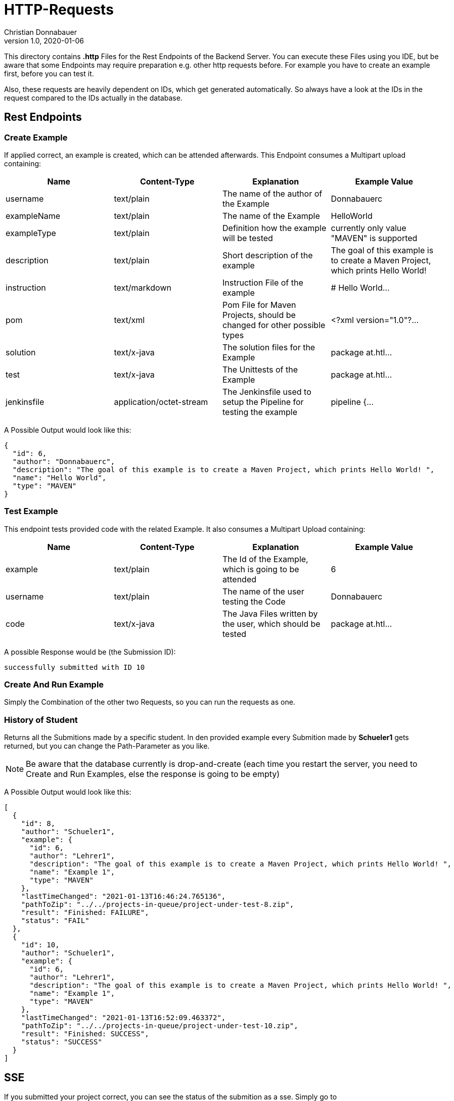 = HTTP-Requests
Christian Donnabauer
1.0, 2020-01-06
:source-highlighter: rouge

:icons: font
:toc: left


This directory contains **.http** Files for the Rest Endpoints of the Backend Server. You can
execute these Files using you IDE, but be aware that some Endpoints may require preparation
e.g. other http requests before. For example you have to create an example first, before you
can test it.

Also, these requests are heavily dependent on IDs, which get generated automatically. So
always have a look at the IDs in the request compared to the IDs actually in the database.

== Rest Endpoints

=== Create Example
If applied correct, an example is created, which can be attended afterwards. This Endpoint
consumes a Multipart upload containing:

[%header,cols=4*]
|===
|Name
|Content-Type
|Explanation
|Example Value

|username
|text/plain
|The name of the author of the Example
|Donnabauerc

|exampleName
|text/plain
|The name of the Example
|HelloWorld

|exampleType
|text/plain
|Definition how the example will be tested
|currently only value "MAVEN" is supported

|description
|text/plain
|Short description of the example
|The goal of this example is to create a Maven Project, which prints Hello World!

|instruction
|text/markdown
|Instruction File of the example
|# Hello World...

|pom
|text/xml
|Pom File for Maven Projects, should be changed for other possible types
|<?xml version="1.0"?...

|solution
|text/x-java
|The solution files for the Example
|package at.htl...

|test
|text/x-java
|The Unittests of the Example
|package at.htl...

|jenkinsfile
|application/octet-stream
|The Jenkinsfile used to setup the Pipeline for testing the example
|pipeline {...

|===

A Possible Output would look like this:

[source,json]
----
{
  "id": 6,
  "author": "Donnabauerc",
  "description": "The goal of this example is to create a Maven Project, which prints Hello World! ",
  "name": "Hello World",
  "type": "MAVEN"
}
----

=== Test Example
This endpoint tests provided code with the related Example. It also consumes a Multipart
Upload containing:

[%header,cols=4*]
|===
|Name
|Content-Type
|Explanation
|Example Value

|example
|text/plain
|The Id of the Example, which is going to be attended
|6

|username
|text/plain
|The name of the user testing the Code
|Donnabauerc


|code
|text/x-java
|The Java Files written by the user, which should be tested
|package at.htl...

|===

A possible Response would be (the Submission ID):

----
successfully submitted with ID 10
----

=== Create And Run Example
Simply the Combination of the other two Requests, so you can run the requests as one.

=== History of Student
Returns all the Submitions made by a specific student. In den provided example every
Submition made by **Schueler1** gets returned, but you can change the Path-Parameter
as you like.

NOTE: Be aware that the database currently is drop-and-create (each time you
restart the server, you need to Create and Run Examples, else the response is going
to be empty)

A Possible Output would look like this:
[source, json]
----
[
  {
    "id": 8,
    "author": "Schueler1",
    "example": {
      "id": 6,
      "author": "Lehrer1",
      "description": "The goal of this example is to create a Maven Project, which prints Hello World! ",
      "name": "Example 1",
      "type": "MAVEN"
    },
    "lastTimeChanged": "2021-01-13T16:46:24.765136",
    "pathToZip": "../../projects-in-queue/project-under-test-8.zip",
    "result": "Finished: FAILURE",
    "status": "FAIL"
  },
  {
    "id": 10,
    "author": "Schueler1",
    "example": {
      "id": 6,
      "author": "Lehrer1",
      "description": "The goal of this example is to create a Maven Project, which prints Hello World! ",
      "name": "Example 1",
      "type": "MAVEN"
    },
    "lastTimeChanged": "2021-01-13T16:52:09.463372",
    "pathToZip": "../../projects-in-queue/project-under-test-10.zip",
    "result": "Finished: SUCCESS",
    "status": "SUCCESS"
  }
]
----

== SSE
If you submitted your project correct, you can see the status of the submition
as a sse. Simply go to http://localhost:9090/submission.html?id={id}[]. Of
course, you need to set your submitionID to see your wanted submition.


